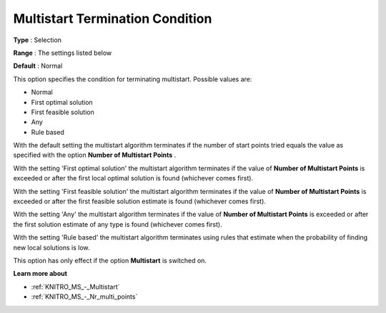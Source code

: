 .. _KNITRO_MS_-_MS_Termination_Conditi:


Multistart Termination Condition
================================



**Type** :	Selection	

**Range** :	The settings listed below	

**Default** :	Normal	



This option specifies the condition for terminating multistart. Possible values are:



*	Normal
*	First optimal solution
*	First feasible solution
*	Any
*	Rule based




With the default setting the multistart algorithm terminates if the number of start points tried equals the value as specified with the option **Number of Multistart Points** .





With the setting 'First optimal solution' the multistart algorithm terminates if the value of **Number of Multistart Points**  is exceeded or after the first local optimal solution is found (whichever comes first).





With the setting 'First feasible solution' the multistart algorithm terminates if the value of **Number of Multistart Points**  is exceeded or after the first feasible solution estimate is found (whichever comes first).





With the setting 'Any' the multistart algorithm terminates if the value of **Number of Multistart Points**  is exceeded or after the first solution estimate of any type is found (whichever comes first).


 


With the setting 'Rule based' the multistart algorithm terminates using rules that estimate when the probability of finding new local solutions is low.





This option has only effect if the option **Multistart**  is switched on.





**Learn more about** 

*	:ref:`KNITRO_MS_-_Multistart`  
*	:ref:`KNITRO_MS_-_Nr_multi_points`  
